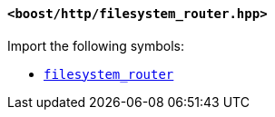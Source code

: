 [[filesystem_router_header]]
==== `<boost/http/filesystem_router.hpp>`

Import the following symbols:

* <<filesystem_router,`filesystem_router`>>
